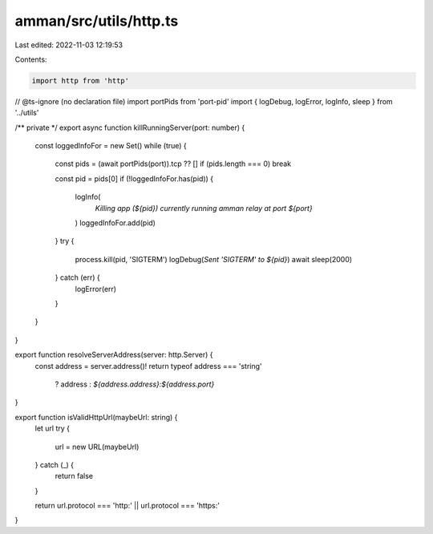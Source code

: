 amman/src/utils/http.ts
=======================

Last edited: 2022-11-03 12:19:53

Contents:

.. code-block:: ts

    import http from 'http'
// @ts-ignore (no declaration file)
import portPids from 'port-pid'
import { logDebug, logError, logInfo, sleep } from '../utils'

/** private */
export async function killRunningServer(port: number) {
  const loggedInfoFor = new Set()
  while (true) {
    const pids = (await portPids(port)).tcp ?? []
    if (pids.length === 0) break

    const pid = pids[0]
    if (!loggedInfoFor.has(pid)) {
      logInfo(
        `Killing app (${pid}) currently running amman relay at port ${port}`
      )
      loggedInfoFor.add(pid)
    }
    try {
      process.kill(pid, 'SIGTERM')
      logDebug(`Sent 'SIGTERM' to ${pid}`)
      await sleep(2000)
    } catch (err) {
      logError(err)
    }
  }
}

export function resolveServerAddress(server: http.Server) {
  const address = server.address()!
  return typeof address === 'string'
    ? address
    : `${address.address}:${address.port}`
}

export function isValidHttpUrl(maybeUrl: string) {
  let url
  try {
    url = new URL(maybeUrl)
  } catch (_) {
    return false
  }

  return url.protocol === 'http:' || url.protocol === 'https:'
}


